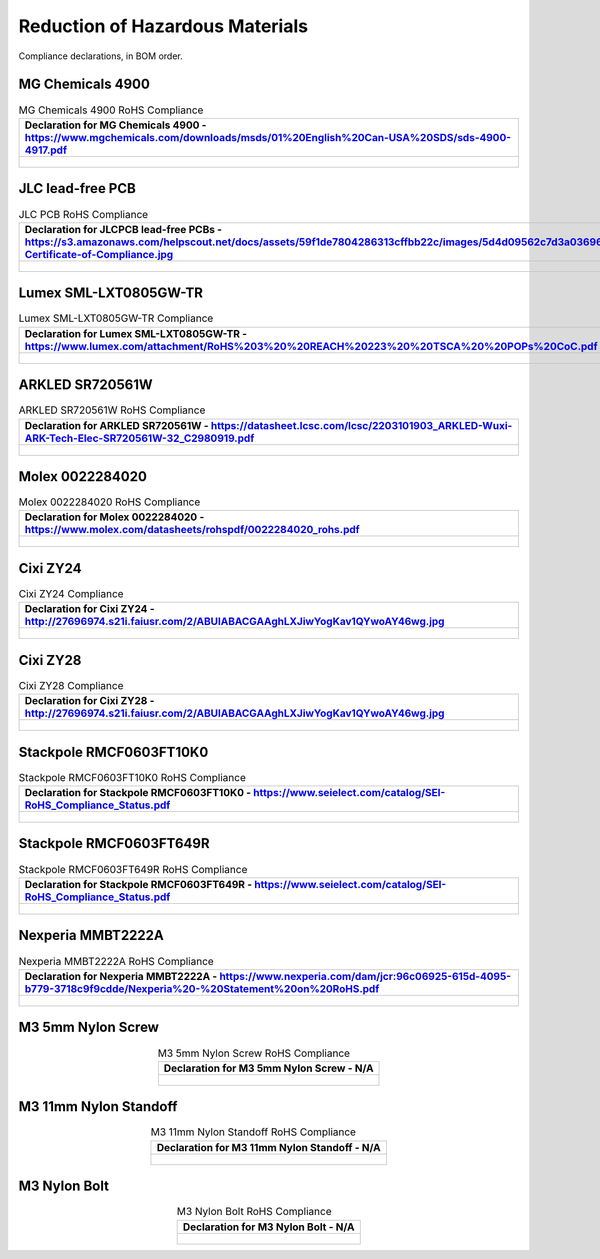 ********************************
Reduction of Hazardous Materials
********************************

Compliance declarations, in BOM order.

.. raw:: latex

          \newpage

MG Chemicals 4900
-----------------

.. tabularcolumns:: |>{\raggedright\arraybackslash}\Y{1}|

.. _tbl_rohs_mgchem_4900:

.. list-table:: MG Chemicals 4900 RoHS Compliance
    :class: longtable
    :header-rows: 1
    :align: center 

    * - Declaration for MG Chemicals 4900 - https://www.mgchemicals.com/downloads/msds/01%20English%20Can-USA%20SDS/sds-4900-4917.pdf
    * - 
        .. _fig_rohs_mgchem_4900:

        .. figure:: /images/rohs/sds-4900-4917.pdf
            :align:  center
            :figwidth: 97%

JLC lead-free PCB
-----------------

.. tabularcolumns:: |>{\raggedright\arraybackslash}\Y{1}|

.. _tbl_rohs_jlcpcb:

.. list-table:: JLC PCB RoHS Compliance
    :class: longtable
    :header-rows: 1
    :align: center 

    * - Declaration for JLCPCB lead-free PCBs - https://s3.amazonaws.com/helpscout.net/docs/assets/59f1de7804286313cffbb22c/images/5d4d09562c7d3a036965d6a3/ROHS-Certificate-of-Compliance.jpg
    * - 
        .. _fig_rohs_jlcpcb:

        .. figure:: /images/rohs/ROHS-Certificate-of-Compliance.pdf
            :align:  center
            :figwidth: 97%

Lumex SML-LXT0805GW-TR
----------------------

.. tabularcolumns:: |>{\raggedright\arraybackslash}\Y{1}|

.. _tbl_rohs_lumex_LXT0805GW:

.. list-table:: Lumex SML-LXT0805GW-TR Compliance
    :class: longtable
    :header-rows: 1
    :align: center 

    * - Declaration for Lumex SML-LXT0805GW-TR - https://www.lumex.com/attachment/RoHS%203%20%20REACH%20223%20%20TSCA%20%20POPs%20CoC.pdf
    * - 
        .. _fig_rohs_lumex_LXT0805GW:

        .. figure:: /images/rohs/RoHS_3_REACH_223_TSCA_POPs_CoC.pdf
            :align:  center
            :figwidth: 97%

ARKLED SR720561W
----------------

.. tabularcolumns:: |>{\raggedright\arraybackslash}\Y{1}|

.. _tbl_rohs_arkled_SR720561W:

.. list-table:: ARKLED SR720561W RoHS Compliance
    :class: longtable
    :header-rows: 1
    :align: center 

    * - Declaration for ARKLED SR720561W - https://datasheet.lcsc.com/lcsc/2203101903_ARKLED-Wuxi-ARK-Tech-Elec-SR720561W-32_C2980919.pdf
    * - 
        .. _fig_rohs_arkled_SR720561W:

        .. figure:: /images/rohs/ARKLED-Wuxi-ARC-SR720561W.pdf
            :align:  center
            :figwidth: 97%

Molex 0022284020
----------------

.. tabularcolumns:: |>{\raggedright\arraybackslash}\Y{1}|

.. _tbl_rohs_molex_0022284020:

.. list-table:: Molex 0022284020 RoHS Compliance
    :class: longtable
    :header-rows: 1
    :align: center 

    * - Declaration for Molex 0022284020 - https://www.molex.com/datasheets/rohspdf/0022284020_rohs.pdf
    * - 
        .. _fig_rohs_molex_0022284020:

        .. figure:: /images/rohs/0022284020_rohs.pdf
            :align:  center
            :figwidth: 97%

Cixi ZY24
---------

.. tabularcolumns:: |>{\raggedright\arraybackslash}\Y{1}|

.. _tbl_rohs_cixi_zy24:

.. list-table:: Cixi ZY24 Compliance
    :class: longtable
    :header-rows: 1
    :align: center 

    * - Declaration for Cixi ZY24 - http://27696974.s21i.faiusr.com/2/ABUIABACGAAghLXJiwYogKav1QYwoAY46wg.jpg
    * - 
        .. _fig_rohs_cixi_zy24:

        .. figure:: /images/rohs/ABUIABACGAAghLXJiwYogKav1QYwoAY46wg.jpg
            :align:  center
            :figwidth: 97%

Cixi ZY28
---------

.. tabularcolumns:: |>{\raggedright\arraybackslash}\Y{1}|

.. _tbl_rohs_cixi_zy28:

.. list-table:: Cixi ZY28 Compliance
    :class: longtable
    :header-rows: 1
    :align: center 

    * - Declaration for Cixi ZY28 - http://27696974.s21i.faiusr.com/2/ABUIABACGAAghLXJiwYogKav1QYwoAY46wg.jpg
    * - 
        .. _fig_rohs_cixi_zy28:

        .. figure:: /images/rohs/ABUIABACGAAghLXJiwYogKav1QYwoAY46wg.jpg
            :align:  center
            :figwidth: 97%

Stackpole RMCF0603FT10K0
------------------------

.. tabularcolumns:: |>{\raggedright\arraybackslash}\Y{1}|

.. _tbl_rohs_stackpole_RMCF0603FT10K0:

.. list-table:: Stackpole RMCF0603FT10K0 RoHS Compliance
    :class: longtable
    :header-rows: 1
    :align: center 

    * - Declaration for Stackpole RMCF0603FT10K0 - https://www.seielect.com/catalog/SEI-RoHS_Compliance_Status.pdf
    * - 
        .. _fig_rohs_stackpole_RMCF0603FT10K0:

        .. figure:: /images/rohs/SEI-RoHS_Compliance_Status.pdf
            :align:  center
            :figwidth: 97%

Stackpole RMCF0603FT649R
------------------------

.. tabularcolumns:: |>{\raggedright\arraybackslash}\Y{1}|

.. _tbl_rohs_stackpole_RMCF0603FT649R:

.. list-table:: Stackpole RMCF0603FT649R RoHS Compliance
    :class: longtable
    :header-rows: 1
    :align: center 

    * - Declaration for Stackpole RMCF0603FT649R - https://www.seielect.com/catalog/SEI-RoHS_Compliance_Status.pdf
    * - 
        .. _fig_rohs_stackpole_RMCF0603FT649R:

        .. figure:: /images/rohs/SEI-RoHS_Compliance_Status.pdf
            :align:  center
            :figwidth: 97%

Nexperia MMBT2222A
------------------

.. tabularcolumns:: |>{\raggedright\arraybackslash}\Y{1}|

.. _tbl_rohs_nexperia_MMBT2222A:

.. list-table:: Nexperia MMBT2222A RoHS Compliance
    :class: longtable
    :header-rows: 1
    :align: center 

    * - Declaration for Nexperia MMBT2222A - https://www.nexperia.com/dam/jcr:96c06925-615d-4095-b779-3718c9f9cdde/Nexperia%20-%20Statement%20on%20RoHS.pdf
    * - 
        .. _fig_rohs_nexperia_MMBT2222A:

        .. figure:: /images/rohs/Nexperia_RoHS.pdf
            :align:  center
            :figwidth: 97%

M3 5mm Nylon Screw
------------------

.. tabularcolumns:: |>{\raggedright\arraybackslash}\Y{1}|

.. _tbl_rohs_nylon_m3_screw:

.. list-table:: M3 5mm Nylon Screw RoHS Compliance
    :class: longtable
    :header-rows: 1
    :align: center 

    * - Declaration for M3 5mm Nylon Screw - N/A
    * - 
        .. _fig_rohs_nylon_m3_screw:

        .. figure:: /images/rohs/M3-5-screw-RoHS.jpg
            :align:  center
            :figwidth: 97%

M3 11mm Nylon Standoff
----------------------

.. tabularcolumns:: |>{\raggedright\arraybackslash}\Y{1}|

.. _tbl_rohs_nylon_m3_standoff:

.. list-table:: M3 11mm Nylon Standoff RoHS Compliance
    :class: longtable
    :header-rows: 1
    :align: center 

    * - Declaration for M3 11mm Nylon Standoff - N/A
    * - 
        .. _fig_rohs_nylon_m3_standoff:

        .. figure:: /images/rohs/M3-11-standoff-RoHS.jpg
            :align:  center
            :figwidth: 97%

M3 Nylon Bolt
-------------

.. tabularcolumns:: |>{\raggedright\arraybackslash}\Y{1}|

.. _tbl_rohs_nylon_m3_bolt:

.. list-table:: M3 Nylon Bolt RoHS Compliance
    :class: longtable
    :header-rows: 1
    :align: center 

    * - Declaration for M3 Nylon Bolt - N/A
    * - 
        .. _fig_rohs_nylon_m3_bolt:

        .. figure:: /images/rohs/M3-bolt-RoHS.jpg
            :align:  center
            :figwidth: 97%

